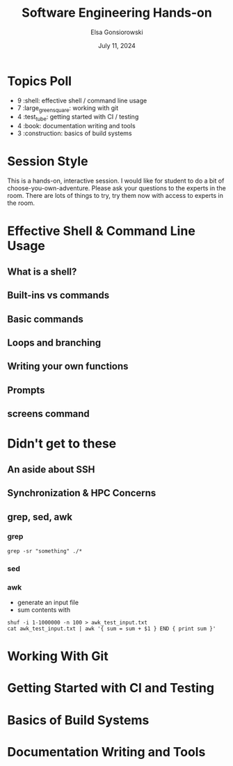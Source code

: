 #+title: Software Engineering Hands-on
#+author: Elsa Gonsiorowski
#+date: July 11, 2024

* Topics Poll
- 9 :shell: effective shell / command line usage
- 7 :large_green_square: working with git
- 4 :test_tube: getting started with CI / testing
- 4 :book: documentation writing and tools
- 3 :construction: basics of build systems
* Session Style
This is a hands-on, interactive session.
I would like for student to do a bit of choose-you-own-adventure.
Please ask your questions to the experts in the room.
There are lots of things to try, try them now with access to experts in the room.
* Effective Shell & Command Line Usage
** What is a shell?
** Built-ins vs commands
** Basic commands
** Loops and branching
** Writing your own functions
** Prompts
** screens command
* Didn't get to these
** An aside about SSH
** Synchronization & HPC Concerns
** grep, sed, awk
*** grep
#+begin_src shell
grep -sr "something" ./*
#+end_src
*** sed
*** awk
- generate an input file
- sum contents with
#+begin_src shell
  shuf -i 1-1000000 -n 100 > awk_test_input.txt
  cat awk_test_input.txt | awk '{ sum = sum + $1 } END { print sum }'
#+end_src
* Working With Git
* Getting Started with CI and Testing
* Basics of Build Systems
* Documentation Writing and Tools
